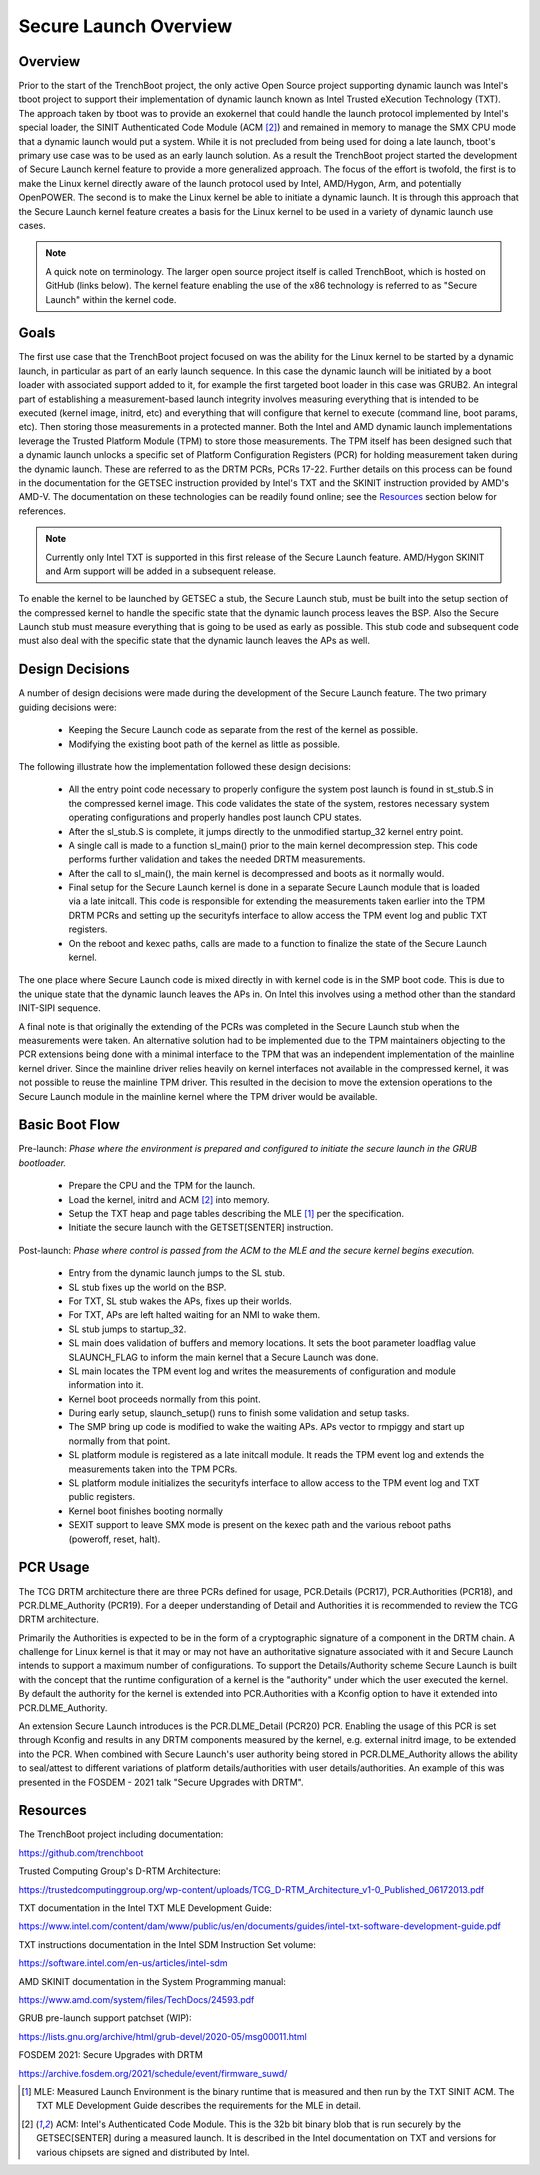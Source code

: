 ======================
Secure Launch Overview
======================

Overview
========

Prior to the start of the TrenchBoot project, the only active Open Source
project supporting dynamic launch was Intel's tboot project to support their
implementation of dynamic launch known as Intel Trusted eXecution Technology
(TXT). The approach taken by tboot was to provide an exokernel that could
handle the launch protocol implemented by Intel's special loader, the SINIT
Authenticated Code Module (ACM [2]_) and remained in memory to manage the SMX
CPU mode that a dynamic launch would put a system. While it is not precluded
from being used for doing a late launch, tboot's primary use case was to be
used as an early launch solution. As a result the TrenchBoot project started
the development of Secure Launch kernel feature to provide a more generalized
approach. The focus of the effort is twofold, the first is to make the Linux
kernel directly aware of the launch protocol used by Intel, AMD/Hygon, Arm, and
potentially OpenPOWER. The second is to make the Linux kernel be able to
initiate a dynamic launch. It is through this approach that the Secure Launch
kernel feature creates a basis for the Linux kernel to be used in a variety of
dynamic launch use cases.

.. note::
    A quick note on terminology. The larger open source project itself is
    called TrenchBoot, which is hosted on GitHub (links below). The kernel
    feature enabling the use of the x86 technology is referred to as "Secure
    Launch" within the kernel code.

Goals
=====

The first use case that the TrenchBoot project focused on was the ability for
the Linux kernel to be started by a dynamic launch, in particular as part of an
early launch sequence. In this case the dynamic launch will be initiated by a
boot loader with associated support added to it, for example the first targeted
boot loader in this case was GRUB2. An integral part of establishing a
measurement-based launch integrity involves measuring everything that is
intended to be executed (kernel image, initrd, etc) and everything that will
configure that kernel to execute (command line, boot params, etc). Then storing
those measurements in a protected manner. Both the Intel and AMD dynamic launch
implementations leverage the Trusted Platform Module (TPM) to store those
measurements. The TPM itself has been designed such that a dynamic launch
unlocks a specific set of Platform Configuration Registers (PCR) for holding
measurement taken during the dynamic launch.  These are referred to as the DRTM
PCRs, PCRs 17-22. Further details on this process can be found in the
documentation for the GETSEC instruction provided by Intel's TXT and the SKINIT
instruction provided by AMD's AMD-V. The documentation on these technologies
can be readily found online; see the `Resources`_ section below for references.

.. note::
    Currently only Intel TXT is supported in this first release of the Secure
    Launch feature. AMD/Hygon SKINIT and Arm support will be added in a
    subsequent release.

To enable the kernel to be launched by GETSEC a stub, the Secure Launch stub,
must be built into the setup section of the compressed kernel to handle the
specific state that the dynamic launch process leaves the BSP. Also the Secure
Launch stub must measure everything that is going to be used as early as
possible. This stub code and subsequent code must also deal with the specific
state that the dynamic launch leaves the APs as well.

Design Decisions
================

A number of design decisions were made during the development of the Secure
Launch feature. The two primary guiding decisions were:

 - Keeping the Secure Launch code as separate from the rest of the kernel
   as possible.
 - Modifying the existing boot path of the kernel as little as possible.

The following illustrate how the implementation followed these design
decisions:

 - All the entry point code necessary to properly configure the system post
   launch is found in st_stub.S in the compressed kernel image. This code
   validates the state of the system, restores necessary system operating
   configurations and properly handles post launch CPU states.
 - After the sl_stub.S is complete, it jumps directly to the unmodified
   startup_32 kernel entry point.
 - A single call is made to a function sl_main() prior to the main kernel
   decompression step. This code performs further validation and takes the
   needed DRTM measurements.
 - After the call to sl_main(), the main kernel is decompressed and boots as
   it normally would.
 - Final setup for the Secure Launch kernel is done in a separate Secure
   Launch module that is loaded via a late initcall. This code is responsible
   for extending the measurements taken earlier into the TPM DRTM PCRs and
   setting up the securityfs interface to allow access the TPM event log and
   public TXT registers.
 - On the reboot and kexec paths, calls are made to a function to finalize the
   state of the Secure Launch kernel.

The one place where Secure Launch code is mixed directly in with kernel code is
in the SMP boot code. This is due to the unique state that the dynamic launch
leaves the APs in. On Intel this involves using a method other than the
standard INIT-SIPI sequence.

A final note is that originally the extending of the PCRs was completed in the
Secure Launch stub when the measurements were taken. An alternative solution
had to be implemented due to the TPM maintainers objecting to the PCR
extensions being done with a minimal interface to the TPM that was an
independent implementation of the mainline kernel driver. Since the mainline
driver relies heavily on kernel interfaces not available in the compressed
kernel, it was not possible to reuse the mainline TPM driver. This resulted in
the decision to move the extension operations to the Secure Launch module in
the mainline kernel where the TPM driver would be available.

Basic Boot Flow
===============

Pre-launch: *Phase where the environment is prepared and configured to initiate the
secure launch in the GRUB bootloader.*

 - Prepare the CPU and the TPM for the launch.
 - Load the kernel, initrd and ACM [2]_ into memory.
 - Setup the TXT heap and page tables describing the MLE [1]_ per the
   specification.
 - Initiate the secure launch with the GETSET[SENTER] instruction.

Post-launch: *Phase where control is passed from the ACM to the MLE and the secure
kernel begins execution.*

 - Entry from the dynamic launch jumps to the SL stub.
 - SL stub fixes up the world on the BSP.
 - For TXT, SL stub wakes the APs, fixes up their worlds.
 - For TXT, APs are left halted waiting for an NMI to wake them.
 - SL stub jumps to startup_32.
 - SL main does validation of buffers and memory locations. It sets
   the boot parameter loadflag value SLAUNCH_FLAG to inform the main
   kernel that a Secure Launch was done.
 - SL main locates the TPM event log and writes the measurements of
   configuration and module information into it.
 - Kernel boot proceeds normally from this point.
 - During early setup, slaunch_setup() runs to finish some validation
   and setup tasks.
 - The SMP bring up code is modified to wake the waiting APs. APs vector
   to rmpiggy and start up normally from that point.
 - SL platform module is registered as a late initcall module. It reads
   the TPM event log and extends the measurements taken into the TPM PCRs.
 - SL platform module initializes the securityfs interface to allow
   access to the TPM event log and TXT public registers.
 - Kernel boot finishes booting normally
 - SEXIT support to leave SMX mode is present on the kexec path and
   the various reboot paths (poweroff, reset, halt).

PCR Usage
=========

The TCG DRTM architecture there are three PCRs defined for usage, PCR.Details
(PCR17), PCR.Authorities (PCR18), and PCR.DLME_Authority (PCR19). For a deeper
understanding of Detail and Authorities it is recommended to review the TCG
DRTM architecture.

Primarily the Authorities is expected to be in the form of a cryptographic
signature of a component in the DRTM chain. A challenge for Linux kernel is
that it may or may not have an authoritative signature associated with it and
Secure Launch intends to support a maximum number of configurations. To support
the Details/Authority scheme Secure Launch is built with the concept that
the runtime configuration of a kernel is the "authority" under which the user
executed the kernel. By default the authority for the kernel is extended into
PCR.Authorities with a Kconfig option to have it extended into PCR.DLME_Authority.

An extension Secure Launch introduces is the PCR.DLME_Detail (PCR20) PCR.
Enabling the usage of this PCR is set through Kconfig and results in any DRTM
components measured by the kernel, e.g. external initrd image, to be extended
into the PCR. When combined with Secure Launch's user authority being stored in
PCR.DLME_Authority allows the ability to seal/attest to different variations of
platform details/authorities with user details/authorities. An example of this
was presented in the FOSDEM - 2021 talk "Secure Upgrades with DRTM".

Resources
=========

The TrenchBoot project including documentation:

https://github.com/trenchboot

Trusted Computing Group's D-RTM Architecture:

https://trustedcomputinggroup.org/wp-content/uploads/TCG_D-RTM_Architecture_v1-0_Published_06172013.pdf

TXT documentation in the Intel TXT MLE Development Guide:

https://www.intel.com/content/dam/www/public/us/en/documents/guides/intel-txt-software-development-guide.pdf

TXT instructions documentation in the Intel SDM Instruction Set volume:

https://software.intel.com/en-us/articles/intel-sdm

AMD SKINIT documentation in the System Programming manual:

https://www.amd.com/system/files/TechDocs/24593.pdf

GRUB pre-launch support patchset (WIP):

https://lists.gnu.org/archive/html/grub-devel/2020-05/msg00011.html

FOSDEM 2021: Secure Upgrades with DRTM

https://archive.fosdem.org/2021/schedule/event/firmware_suwd/

.. [1]
    MLE: Measured Launch Environment is the binary runtime that is measured and                                                                      
    then run by the TXT SINIT ACM. The TXT MLE Development Guide describes the                                                                       
    requirements for the MLE in detail.

.. [2]
    ACM: Intel's Authenticated Code Module. This is the 32b bit binary blob that                                                                     
    is run securely by the GETSEC[SENTER] during a measured launch. It is described                                                                  
    in the Intel documentation on TXT and versions for various chipsets are
    signed and distributed by Intel.
